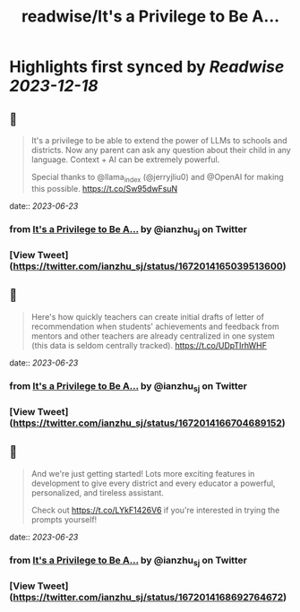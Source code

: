 :PROPERTIES:
:title: readwise/It's a Privilege to Be A...
:END:

:PROPERTIES:
:author: [[ianzhu_sj on Twitter]]
:full-title: "It's a Privilege to Be A..."
:category: [[tweets]]
:url: https://twitter.com/ianzhu_sj/status/1672014165039513600
:image-url: https://pbs.twimg.com/profile_images/1703417617791463424/b_ZKjiFv.jpg
:END:

* Highlights first synced by [[Readwise]] [[2023-12-18]]
** 📌
#+BEGIN_QUOTE
It's a privilege to be able to extend the power of LLMs to schools and districts. Now any parent can ask any question about their child in any language. Context + AI can be extremely powerful.

Special thanks to @llama_index (@jerryjliu0) and @OpenAI for making this possible. https://t.co/Sw95dwFsuN 
#+END_QUOTE
    date:: [[2023-06-23]]
*** from _It's a Privilege to Be A..._ by @ianzhu_sj on Twitter
*** [View Tweet](https://twitter.com/ianzhu_sj/status/1672014165039513600)
** 📌
#+BEGIN_QUOTE
Here's how quickly teachers can create initial drafts of letter of recommendation when students' achievements and feedback from mentors and other teachers are already centralized in one system (this data is seldom centrally tracked). https://t.co/UDpTIrhWHF 
#+END_QUOTE
    date:: [[2023-06-23]]
*** from _It's a Privilege to Be A..._ by @ianzhu_sj on Twitter
*** [View Tweet](https://twitter.com/ianzhu_sj/status/1672014166704689152)
** 📌
#+BEGIN_QUOTE
And we're just getting started! Lots more exciting features in development to give every district and every educator a powerful, personalized, and tireless assistant.

Check out https://t.co/LYkF1426V6 if you're interested in trying the prompts yourself! 
#+END_QUOTE
    date:: [[2023-06-23]]
*** from _It's a Privilege to Be A..._ by @ianzhu_sj on Twitter
*** [View Tweet](https://twitter.com/ianzhu_sj/status/1672014168692764672)